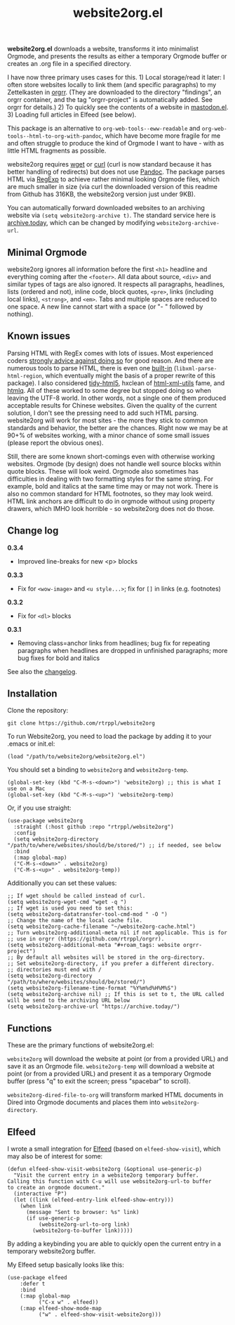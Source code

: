 #+title: website2org.el

#+BEGIN_HTML
<img src="/website2org.gif" alt="website2org in action">
#+END_HTML


*website2org.el* downloads a website, transforms it into minimalist Orgmode, and presents the results as either a temporary Orgmode buffer or creates an .org file in a specified directory.

I have now three primary uses cases for this. 1) Local storage/read it later: I often store websites locally to link them (and specific paragraphs) to my Zettelkasten in [[https://github.com/rtrppl/orgrr][orgrr]]. (They are downloaded to the directory "findings", an orgrr container, and the tag "orgrr-project" is automatically added. See orgrr for details.) 2) To quickly see the contents of a website in [[https://codeberg.org/martianh/mastodon.el][mastodon.el]]. 3) Loading full articles in Elfeed (see below).

This package is an alternative to =org-web-tools--eww-readable= and =org-web-tools--html-to-org-with-pandoc=, which have become more fragile for me and often struggle to produce the kind of Orgmode I want to have - with as little HTML fragments as possible.

website2org requires [[https://www.gnu.org/software/wget/][wget]] or [[https://curl.se/][curl]] (curl is now standard because it has better handling of redirects) but does not use [[https://pandoc.org/][Pandoc]]. The package parses HTML via [[https://stackoverflow.com/questions/1732348/regex-match-open-tags-except-xhtml-self-contained-tags][RegExp]] to achieve rather minimal looking Orgmode files, which are much smaller in size (via curl the downloaded version of this readme from Github has 316KB, the website2org version just under 9KB).

You can automatically forward downloaded websites to an archiving website via =(setq website2org-archive t)=. The standard service here is [[https://archive.today][archive.today]], which can be changed by modifying =website2org-archive-url=. 

** Minimal Orgmode

website2org ignores all information before the first =<h1>= headline and everything coming after the =<footer>=. All data about source, =<div>= and similar types of tags are also ignored. It respects all paragraphs, headlines, lists (ordered and not), inline code, block quotes, =<pre>=, links (including local links), =<strong>=, and =<em>=. Tabs and multiple spaces are reduced to one space. A new line cannot start with a space (or "- " followed by nothing).

** Known issues

Parsing HTML with RegEx comes with lots of issues. Most experienced coders [[https://blog.codinghorror.com/parsing-html-the-cthulhu-way/][strongly advice against doing so]] for good reason. And there are numerous tools to parse HTML, there is even one [[https://www.gnu.org/software/emacs/manual/html_node/elisp/Parsing-HTML_002fXML.html][built-in]] (=libxml-parse-html-region=, which eventually might the basis of a proper rewrite of this package). I also considered [[https://github.com/htacg/tidy-html5][tidy-html5]], hxclean of [[https://www.w3.org/Tools/HTML-XML-utils/README][html-xml-utils]] fame, and [[https://github.com/mgdm/htmlq][htmlq]]. All of these worked to some degree but stopped doing so when leaving the UTF-8 world. In other words, not a single one of them produced acceptable results for Chinese websites. Given the quality of the current solution, I don't see the pressing need to add such HTML parsing. website2org will work for most sites - the more they stick to common standards and behavior, the better are the chances. Right now we may be at 90+% of websites working, with a minor chance of some small issues (please report the obvious ones). 

Still, there are some known short-comings even with otherwise working websites. Orgmode (by design) does not handle well source blocks within quote blocks. These will look weird. Orgmode also sometimes has difficulties in dealing with two formatting styles for the same string. For example, bold and italics at the same time may or may not work. There is also no common standard for HTML footnotes, so they may look weird. HTML link anchors are difficult to do in orgmode without using property drawers, which IMHO look horrible - so website2org does not do those.

** Change log

*0.3.4*
- Improved line-breaks for new <p> blocks

*0.3.3*
- Fix for =<wow-image>= and =<u style...>=; fix for =[]= in links (e.g. footnotes)

*0.3.2*
- Fix for =<dl>= blocks

*0.3.1*
- Removing class=anchor links from headlines; bug fix for repeating paragraphs when headlines are dropped in unfinished paragraphs; more bug fixes for bold and italics

See also the [[./changelog.org][changelog]].

** Installation

Clone the repository:

=git clone https://github.com/rtrppl/website2org=

To run Website2org, you need to load the package by adding it to your .emacs or init.el:

#+begin_src elisp
(load "/path/to/website2org/website2org.el") 
#+end_src

You should set a binding to =website2org= and =website2org-temp=. 

#+begin_src elisp
(global-set-key (kbd "C-M-s-<down>") 'website2org) ;; this is what I use on a Mac
(global-set-key (kbd "C-M-s-<up>") 'website2org-temp)
#+end_src

Or, if you use straight:

#+begin_src elisp
(use-package website2org
  :straight (:host github :repo "rtrppl/website2org")
  :config
  (setq website2org-directory "/path/to/where/websites/should/be/stored/") ;; if needed, see below
  :bind
  (:map global-map)
  ("C-M-s-<down>" . website2org)
  ("C-M-s-<up>" . website2org-temp))
#+end_src

Additionally you can set these values:

#+begin_src elisp
;; If wget should be called instead of curl.
(setq website2org-wget-cmd "wget -q ") 
;; If wget is used you need to set this:
(setq website2org-datatransfer-tool-cmd-mod " -O ")
;; Change the name of the local cache file.
(setq website2org-cache-filename "~/website2org-cache.html") 
;; Turn website2org-additional-meta nil if not applicable. This is for
;; use in orgrr (https://github.com/rtrppl/orgrr).
(setq website2org-additional-meta "#+roam_tags: website orgrr-project") 
;; By default all websites will be stored in the org-directory.
;; Set website2org-directory, if you prefer a different directory.
;; directories must end with /
(setq website2org-directory "/path/to/where/websites/should/be/stored/") 
(setq website2org-filename-time-format "%Y%m%d%H%M%S")
(setq website2org-archive nil) ;; If this is set to t, the URL called will be send to the archiving URL below
(setq website2org-archive-url "https://archive.today/") 
#+end_src


** Functions

These are the primary functions of website2org.el:

=website2org= will download the website at point (or from a provided URL) and save it as an Orgmode file. =website2org-temp= will download a website at point (or from a provided URL) and present it as a temporary Orgmode buffer (press "q" to exit the screen; press "spacebar" to scroll).

=website2org-dired-file-to-org= will transform marked HTML documents in Dired into Orgmode documents and places them into =website2org-directory=.


** Elfeed

I wrote a small integration for [[https://github.com/skeeto/elfeed][Elfeed]] (based on =elfeed-show-visit=), which may also be of interest for some:

#+begin_src elisp
(defun elfeed-show-visit-website2org (&optional use-generic-p)
  "Visit the current entry in a website2org temporary buffer.
Calling this function with C-u will use website2org-url-to buffer
to create an orgmode document."
  (interactive "P")
  (let ((link (elfeed-entry-link elfeed-show-entry)))
    (when link
      (message "Sent to browser: %s" link)
      (if use-generic-p
          (website2org-url-to-org link)
        (website2org-to-buffer link)))))
#+end_src

By adding a keybinding you are able to quickly open the current entry in a temporary website2org buffer.

My Elfeed setup basically looks like this:

#+begin_src elisp
(use-package elfeed
	:defer t
	:bind
	(:map global-map
	      ("C-x w" . elfeed))
	(:map elfeed-show-mode-map
	      ("w" . elfeed-show-visit-website2org)))
#+end_src
